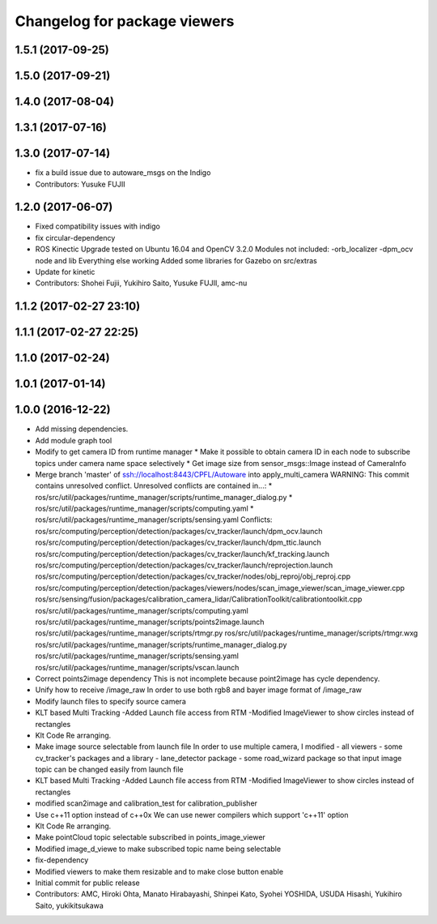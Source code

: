 ^^^^^^^^^^^^^^^^^^^^^^^^^^^^^
Changelog for package viewers
^^^^^^^^^^^^^^^^^^^^^^^^^^^^^

1.5.1 (2017-09-25)
------------------

1.5.0 (2017-09-21)
------------------

1.4.0 (2017-08-04)
------------------

1.3.1 (2017-07-16)
------------------

1.3.0 (2017-07-14)
------------------
* fix a build issue due to autoware_msgs on the Indigo
* Contributors: Yusuke FUJII

1.2.0 (2017-06-07)
------------------
* Fixed compatibility issues with indigo
* fix circular-dependency
* ROS Kinectic Upgrade tested on Ubuntu 16.04 and OpenCV 3.2.0
  Modules not included:
  -orb_localizer
  -dpm_ocv node and lib
  Everything else working
  Added some libraries for Gazebo on src/extras
* Update for kinetic
* Contributors: Shohei Fujii, Yukihiro Saito, Yusuke FUJII, amc-nu

1.1.2 (2017-02-27 23:10)
------------------------

1.1.1 (2017-02-27 22:25)
------------------------

1.1.0 (2017-02-24)
------------------

1.0.1 (2017-01-14)
------------------

1.0.0 (2016-12-22)
------------------
* Add missing dependencies.
* Add module graph tool
* Modify to get camera ID from runtime manager
  * Make it possible to obtain camera ID in each node to subscribe topics
  under camera name space selectively
  * Get image size from sensor_msgs::Image instead of CameraInfo
* Merge branch 'master' of ssh://localhost:8443/CPFL/Autoware into apply_multi_camera
  WARNING: This commit contains unresolved conflict.
  Unresolved conflicts are contained in...:
  *
  ros/src/util/packages/runtime_manager/scripts/runtime_manager_dialog.py
  * ros/src/util/packages/runtime_manager/scripts/computing.yaml
  * ros/src/util/packages/runtime_manager/scripts/sensing.yaml
  Conflicts:
  ros/src/computing/perception/detection/packages/cv_tracker/launch/dpm_ocv.launch
  ros/src/computing/perception/detection/packages/cv_tracker/launch/dpm_ttic.launch
  ros/src/computing/perception/detection/packages/cv_tracker/launch/kf_tracking.launch
  ros/src/computing/perception/detection/packages/cv_tracker/launch/reprojection.launch
  ros/src/computing/perception/detection/packages/cv_tracker/nodes/obj_reproj/obj_reproj.cpp
  ros/src/computing/perception/detection/packages/viewers/nodes/scan_image_viewer/scan_image_viewer.cpp
  ros/src/sensing/fusion/packages/calibration_camera_lidar/CalibrationToolkit/calibrationtoolkit.cpp
  ros/src/util/packages/runtime_manager/scripts/computing.yaml
  ros/src/util/packages/runtime_manager/scripts/points2image.launch
  ros/src/util/packages/runtime_manager/scripts/rtmgr.py
  ros/src/util/packages/runtime_manager/scripts/rtmgr.wxg
  ros/src/util/packages/runtime_manager/scripts/runtime_manager_dialog.py
  ros/src/util/packages/runtime_manager/scripts/sensing.yaml
  ros/src/util/packages/runtime_manager/scripts/vscan.launch
* Correct points2image dependency
  This is not incomplete because point2image has cycle dependency.
* Unify how to receive /image_raw
  In order to use both rgb8 and bayer image format of /image_raw
* Modify launch files to specify source camera
* KLT based Multi Tracking
  -Added Launch file access from RTM
  -Modified ImageViewer to show circles instead of rectangles
* Klt Code Re arranging.
* Make image source selectable from launch file
  In order to use multiple camera, I modified
  - all viewers
  - some cv_tracker's packages and a library
  - lane_detector package
  - some road_wizard package
  so that input image topic can be changed easily from launch file
* KLT based Multi Tracking
  -Added Launch file access from RTM
  -Modified ImageViewer to show circles instead of rectangles
* modified scan2image and calibration_test for calibration_publisher
* Use c++11 option instead of c++0x
  We can use newer compilers which support 'c++11' option
* Klt Code Re arranging.
* Make pointCloud topic selectable subscribed in points_image_viewer
* Modified image_d_viewe to make subscribed topic name being selectable
* fix-dependency
* Modified viewers to make them resizable and to make close button enable
* Initial commit for public release
* Contributors: AMC, Hiroki Ohta, Manato Hirabayashi, Shinpei Kato, Syohei YOSHIDA, USUDA Hisashi, Yukihiro Saito, yukikitsukawa
